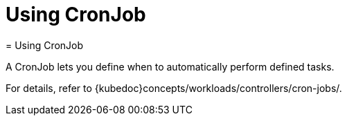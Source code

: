 [[_cha.user.cronjob]]
= Using CronJob
:doctype: book
:sectnums:
:toc: left
:icons: font
:experimental:
:sourcedir: .
:imagesdir: ./images
= Using CronJob
:doctype: book
:sectnums:
:toc: left
:icons: font
:experimental:
:imagesdir: ./images


A CronJob lets you define when to automatically perform defined tasks. 

For details, refer to {kubedoc}concepts/workloads/controllers/cron-jobs/. 